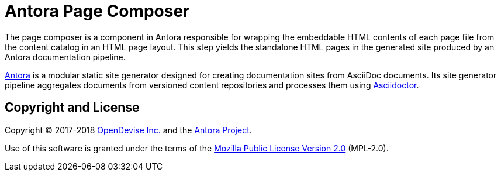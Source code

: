 = Antora Page Composer

The page composer is a component in Antora responsible for wrapping the embeddable HTML contents of each page file from the content catalog in an HTML page layout.
This step yields the standalone HTML pages in the generated site produced by an Antora documentation pipeline.

https://antora.org[Antora] is a modular static site generator designed for creating documentation sites from AsciiDoc documents.
Its site generator pipeline aggregates documents from versioned content repositories and processes them using http://asciidoctor.org[Asciidoctor].

== Copyright and License

Copyright (C) 2017-2018 https://opendevise.com[OpenDevise Inc.] and the https://antora.org[Antora Project].

Use of this software is granted under the terms of the https://www.mozilla.org/en-US/MPL/2.0/[Mozilla Public License Version 2.0] (MPL-2.0).
